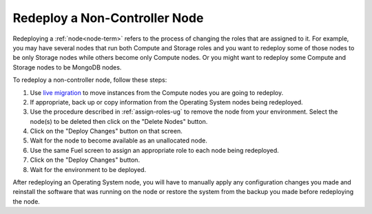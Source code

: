 
.. _redeploy-compute-storage-ops:

Redeploy a Non-Controller Node
------------------------------

Redeploying a :ref:`node<node-term>` refers to the process
of changing the roles that are assigned to it.
For example, you may have several nodes that run
both Compute and Storage roles
and you want to redeploy some of those nodes to be only Storage nodes
while others become only Compute nodes.
Or you might want to redeploy some Compute and Storage nodes
to be MongoDB nodes.

.. note: The Zabbix node must be deployed before any other nodes,
         so you cannot add a Zabbix node to an existing environment.

To redeploy a non-controller node,
follow these steps:

#. Use `live migration <http://docs.openstack.org/admin-guide-cloud/content/section_configuring-compute-migrations.html>`_
   to move instances from the Compute nodes
   you are going to redeploy.

#. If appropriate, back up or copy information
   from the Operating System nodes being redeployed.

#. Use the procedure described in :ref:`assign-roles-ug`
   to remove the node from your environment.
   Select the node(s) to be deleted then click on the "Delete Nodes" button.

#. Click on the "Deploy Changes" button on that screen.

#. Wait for the node to become available as an unallocated node.

#. Use the same Fuel screen
   to assign an appropriate role to each node being redeployed.

#. Click on the "Deploy Changes" button.

#. Wait for the environment to be deployed.


After redeploying an Operating System node,
you will have to manually apply any configuration changes you made
and reinstall the software that was running on the node
or restore the system from the backup you made
before redeploying the node.


